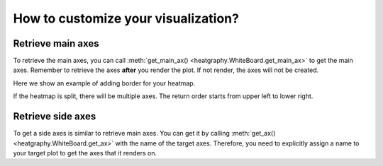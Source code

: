 How to customize your visualization?
====================================

Retrieve main axes
------------------

To retrieve the main axes, you can call :meth:`get_main_ax() <heatgraphy.WhiteBoard.get_main_ax>` to get
the main axes. Remember to retrieve the axes **after**
you render the plot. If not render, the axes will not be created.

Here we show an example of adding border for your heatmap.

.. code-block:: python
    :emphasize-lines: 7

    >>> import heatgraphy as hg
    >>> from matplotlib.patches import Rectangle
    >>> data = np.random.rand(10, 10)
    >>> h = hg.Heatmap(data)
    >>> h.render()
    >>> # Get the ax after render()
    >>> hax = h.get_main_ax()
    >>> border = Rectangle((0, 0), 1, 1, fill=False, ec=".1", lw=5, transform=hax.transAxes)
    >>> hax.add_artist(border)


.. plot::
    :context: close-figs
    :include-source: False

    >>> import heatgraphy as hg
    >>> from matplotlib.patches import Rectangle
    >>> data = np.random.rand(10, 10)
    >>> h = hg.Heatmap(data)
    >>> h.render()
    >>> # Get the ax after render()
    >>> hax = h.get_main_ax()
    >>> border = Rectangle((0, 0), 1, 1, fill=False, ec=".1", lw=5, transform=hax.transAxes)
    >>> hax.add_artist(border)

If the heatmap is split, there will be multiple axes. The return order starts from upper left to lower right.

.. plot::
    :context: close-figs

    >>> h = hg.Heatmap(data, cmap="binary")
    >>> h.hsplit(cut=[5])
    >>> h.vsplit(cut=[5])
    >>> h.render()
    >>> # Get the ax after render()
    >>> hax = h.get_main_ax()
    >>> print(hax)
        [<AxesSubplot: > <AxesSubplot: > <AxesSubplot: > <AxesSubplot: >]
    >>> colors = ["#9a60b4", "#73c0de", "#3ba272", "#fc8452"]
    >>> # purple, blue, green, orange
    >>> for ax, c in zip(hax, colors):
    ...     border = Rectangle((0, 0), 1, 1, fill=False, ec=c, lw=5, transform=ax.transAxes)
    ...     ax.add_artist(border)


Retrieve side axes
------------------

To get a side axes is similar to retrieve main axes. You can get it by calling :meth:`get_ax() <heatgraphy.WhiteBoard.get_ax>`
with the name of the target axes. Therefore, you need to explicitly assign a name to your target plot to get the axes
that it renders on.


.. code-block:: python
    :emphasize-lines: 5, 8

    >>> h = hg.Heatmap(data)
    >>> h.split_row(cut=[5])
    >>> bar = hg.plotter.Numbers(np.arange(10))
    >>> h.add_right(bar, name="My Bar")
    >>> h.render()
    >>> # Get the ax after render()
    >>> bar_axes = h.get_ax("My Bar")
    >>> colors = ["#9a60b4", "#73c0de"]
    >>> # purple, blue
    >>> for ax, c in zip(bar_axes, colors):
    ...     bg = Rectangle((0, 0), 1, 1, fc=c, zorder=-1, transform=ax.transAxes)
    ...     ax.add_artist(bg)


.. plot::
    :context: close-figs
    :include-source: False

    >>> h = hg.Heatmap(data)
    >>> h.hsplit(cut=[5])
    >>> bar = hg.plotter.Numbers(np.arange(10))
    >>> h.add_right(bar, name="My Bar")
    >>> h.render()
    >>> # Get the ax after render()
    >>> bar_axes = h.get_ax("My Bar")
    >>> colors = ["#9a60b4", "#73c0de"]
    >>> # purple, blue
    >>> for ax, c in zip(bar_axes, colors):
    ...     bg = Rectangle((0, 0), 1, 1, fc=c, zorder=-1, transform=ax.transAxes)
    ...     ax.add_artist(bg)
